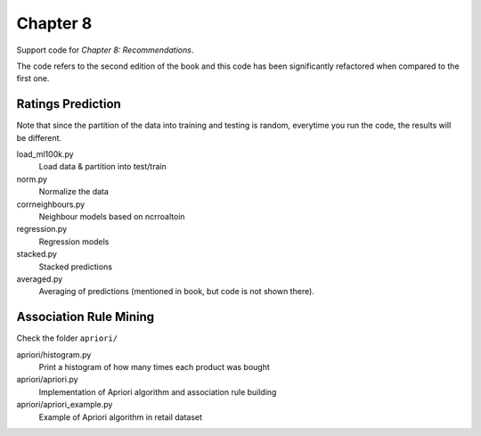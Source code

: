=========
Chapter 8
=========

Support code for *Chapter 8: Recommendations*.

The code refers to the second edition of the book and this code has been
significantly refactored when compared to the first one.

Ratings Prediction
------------------

Note that since the partition of the data into training and testing is random,
everytime you run the code, the results will be different.


load_ml100k.py
    Load data & partition into test/train
norm.py
    Normalize the data
corrneighbours.py
    Neighbour models based on ncrroaltoin
regression.py
    Regression models
stacked.py
    Stacked predictions
averaged.py
    Averaging of predictions (mentioned in book, but code is not shown there).

Association Rule Mining
-----------------------

Check the folder ``apriori/``

apriori/histogram.py
    Print a histogram of how many times each product was bought
apriori/apriori.py
    Implementation of Apriori algorithm and association rule building
apriori/apriori_example.py
    Example of Apriori algorithm in retail dataset

